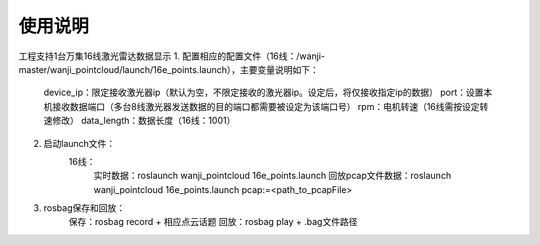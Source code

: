 使用说明
========
工程支持1台万集16线激光雷达数据显示
1. 配置相应的配置文件（16线：/wanji-master/wanji_pointcloud/launch/16e_points.launch），主要变量说明如下：
	device_ip：限定接收激光器ip（默认为空，不限定接收的激光器ip。设定后，将仅接收指定ip的数据）
	port：设置本机接收数据端口（多台8线激光器发送数据的目的端口都需要被设定为该端口号）
	rpm：电机转速（16线需按设定转速修改）
	data_length：数据长度（16线：1001）
2. 启动launch文件：
	16线：
		实时数据：roslaunch wanji_pointcloud 16e_points.launch
		回放pcap文件数据：roslaunch wanji_pointcloud 16e_points.launch pcap:=<path_to_pcapFile>
3. rosbag保存和回放：
	保存：rosbag record + 相应点云话题
	回放：rosbag play + .bag文件路径
